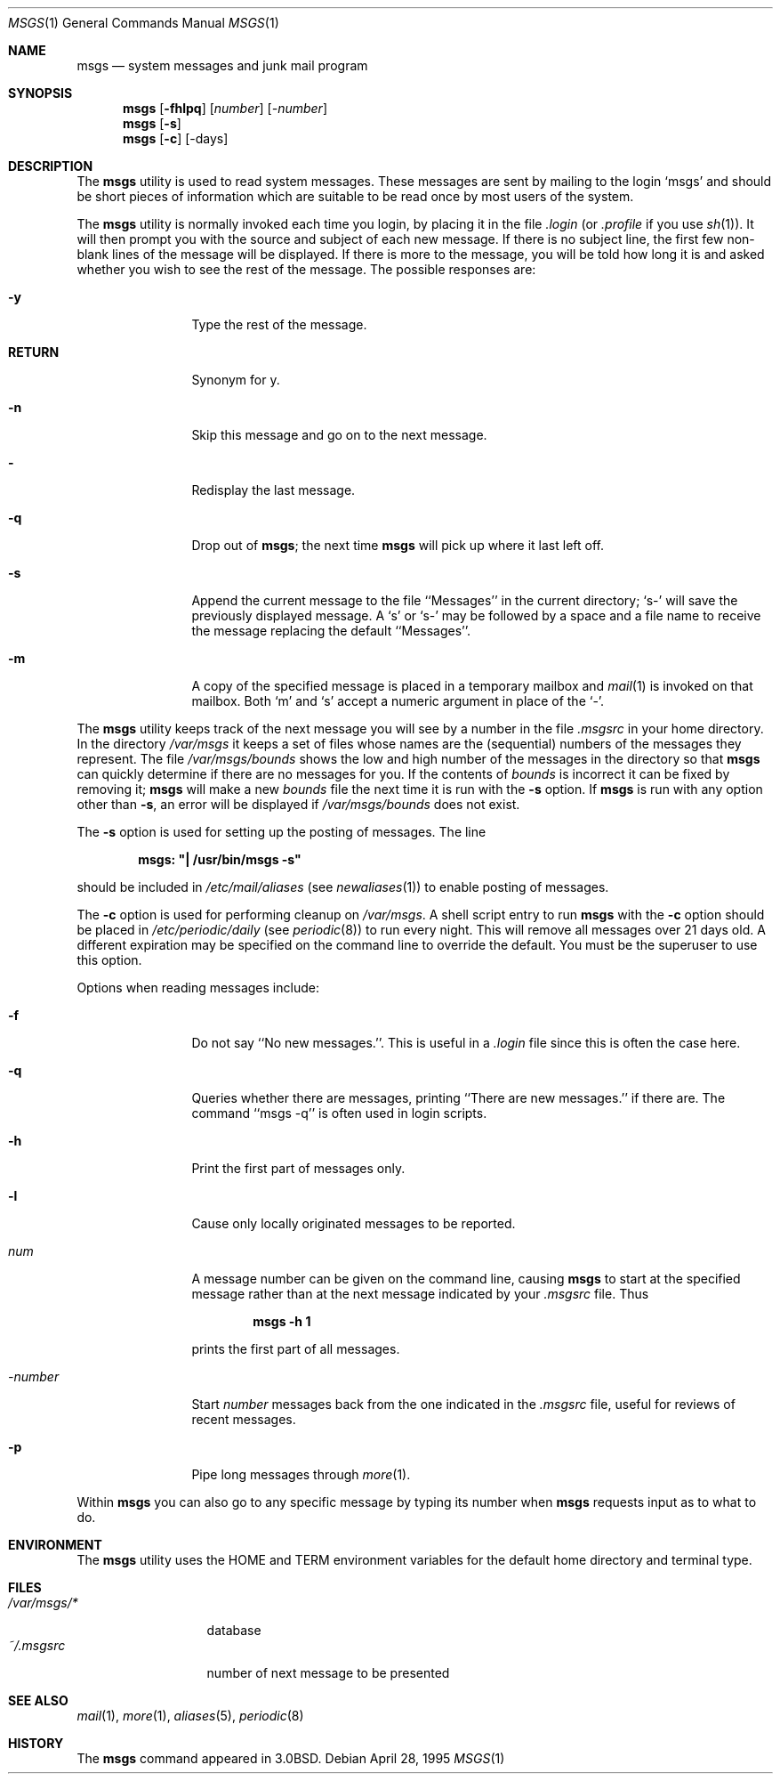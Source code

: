 .\" Copyright (c) 1980, 1990, 1993
.\"	The Regents of the University of California.  All rights reserved.
.\"
.\" Redistribution and use in source and binary forms, with or without
.\" modification, are permitted provided that the following conditions
.\" are met:
.\" 1. Redistributions of source code must retain the above copyright
.\"    notice, this list of conditions and the following disclaimer.
.\" 2. Redistributions in binary form must reproduce the above copyright
.\"    notice, this list of conditions and the following disclaimer in the
.\"    documentation and/or other materials provided with the distribution.
.\" 3. All advertising materials mentioning features or use of this software
.\"    must display the following acknowledgement:
.\"	This product includes software developed by the University of
.\"	California, Berkeley and its contributors.
.\" 4. Neither the name of the University nor the names of its contributors
.\"    may be used to endorse or promote products derived from this software
.\"    without specific prior written permission.
.\"
.\" THIS SOFTWARE IS PROVIDED BY THE REGENTS AND CONTRIBUTORS ``AS IS'' AND
.\" ANY EXPRESS OR IMPLIED WARRANTIES, INCLUDING, BUT NOT LIMITED TO, THE
.\" IMPLIED WARRANTIES OF MERCHANTABILITY AND FITNESS FOR A PARTICULAR PURPOSE
.\" ARE DISCLAIMED.  IN NO EVENT SHALL THE REGENTS OR CONTRIBUTORS BE LIABLE
.\" FOR ANY DIRECT, INDIRECT, INCIDENTAL, SPECIAL, EXEMPLARY, OR CONSEQUENTIAL
.\" DAMAGES (INCLUDING, BUT NOT LIMITED TO, PROCUREMENT OF SUBSTITUTE GOODS
.\" OR SERVICES; LOSS OF USE, DATA, OR PROFITS; OR BUSINESS INTERRUPTION)
.\" HOWEVER CAUSED AND ON ANY THEORY OF LIABILITY, WHETHER IN CONTRACT, STRICT
.\" LIABILITY, OR TORT (INCLUDING NEGLIGENCE OR OTHERWISE) ARISING IN ANY WAY
.\" OUT OF THE USE OF THIS SOFTWARE, EVEN IF ADVISED OF THE POSSIBILITY OF
.\" SUCH DAMAGE.
.\"
.\"	@(#)msgs.1	8.2 (Berkeley) 4/28/95
.\" $FreeBSD: src/usr.bin/msgs/msgs.1,v 1.19.34.1 2010/12/21 17:10:29 kensmith Exp $
.\"
.Dd April 28, 1995
.Dt MSGS 1
.Os
.Sh NAME
.Nm msgs
.Nd system messages and junk mail program
.Sh SYNOPSIS
.Nm
.Op Fl fhlpq
.Op Ar number
.Op Ar \-number
.Nm
.Op Fl s
.Nm
.Op Fl c
.Op \-days
.Sh DESCRIPTION
The
.Nm
utility is used to read system messages.
These messages are
sent by mailing to the login `msgs' and should be short
pieces of information which are suitable to be read once by most users
of the system.
.Pp
The
.Nm
utility is normally invoked each time you login, by placing it in the file
.Pa .login
(or
.Pa .profile
if you use
.Xr sh 1 ) .
It will then prompt you with the source and subject of each new message.
If there is no subject line, the first few non-blank lines of the
message will be displayed.
If there is more to the message, you will be told how
long it is and asked whether you wish to see the rest of the message.
The possible responses are:
.Bl -tag -width Fl
.It Fl y
Type the rest of the message.
.It Ic RETURN
Synonym for y.
.It Fl n
Skip this message
and go on to the next message.
.It Fl
Redisplay the last message.
.It Fl q
Drop out of
.Nm ;
the next time
.Nm
will pick up where it last left off.
.It Fl s
Append the current message to the file ``Messages'' in the current directory;
`s\-' will save the previously displayed message.
A `s' or `s\-' may
be followed by a space and a file name to receive the message replacing
the default ``Messages''.
.It Fl m
A copy of the specified message is placed in a temporary
mailbox and
.Xr mail 1
is invoked on that mailbox.
Both `m' and `s' accept a numeric argument in place of the `\-'.
.El
.Pp
The
.Nm
utility keeps track of the next message you will see by a number in the file
.Pa \&.msgsrc
in your home directory.
In the directory
.Pa /var/msgs
it keeps a set of files whose names are the (sequential) numbers
of the messages they represent.
The file
.Pa /var/msgs/bounds
shows the low and high number of the messages in the directory
so that
.Nm
can quickly determine if there are no messages for you.
If the contents of
.Pa bounds
is incorrect it can be fixed by removing it;
.Nm
will make a new
.Pa bounds
file the next time it is run with the
.Fl s
option.
If
.Nm
is run with any option other than
.Fl s ,
an error will be displayed if
.Pa /var/msgs/bounds
does not exist.
.Pp
The
.Fl s
option is used for setting up the posting of messages.
The line
.Pp
.Dl msgs: \&"\&| /usr/bin/msgs \-s\&"
.Pp
should be included in
.Pa /etc/mail/aliases
(see
.Xr newaliases 1 )
to enable posting of messages.
.Pp
The
.Fl c
option is used for performing cleanup on
.Pa /var/msgs .
A shell script entry to run
.Nm
with the
.Fl c
option should be placed in
.Pa /etc/periodic/daily
(see
.Xr periodic 8 )
to run every night.
This will remove all messages over 21 days old.
A different expiration may be specified on the command line to override
the default.
You must be the superuser to use this option.
.Pp
Options when reading messages include:
.Bl -tag -width Fl
.It Fl f
Do not say ``No new messages.''.
This is useful in a
.Pa .login
file since this is often the case here.
.It Fl q
Queries whether there are messages, printing
``There are new messages.'' if there are.
The command ``msgs \-q'' is often used in login scripts.
.It Fl h
Print the first part of messages only.
.It Fl l
Cause only locally originated messages to be reported.
.It Ar num
A message number can be given
on the command line, causing
.Nm
to start at the specified message rather than at the next message
indicated by your
.Pa \&.msgsrc
file.
Thus
.Pp
.Dl msgs \-h 1
.Pp
prints the first part of all messages.
.It Ar \-number
Start
.Ar number
messages back from the one indicated in the
.Pa \&.msgsrc
file, useful for reviews of recent messages.
.It Fl p
Pipe long messages through
.Xr more 1 .
.El
.Pp
Within
.Nm
you can also go to any specific message by typing its number when
.Nm
requests input as to what to do.
.Sh ENVIRONMENT
The
.Nm
utility uses the
.Ev HOME
and
.Ev TERM
environment variables for the default home directory and
terminal type.
.Sh FILES
.Bl -tag -width /var/msgs/* -compact
.It Pa /var/msgs/*
database
.It Pa ~/.msgsrc
number of next message to be presented
.El
.Sh SEE ALSO
.Xr mail 1 ,
.Xr more 1 ,
.Xr aliases 5 ,
.Xr periodic 8
.Sh HISTORY
The
.Nm
command appeared in
.Bx 3.0 .
